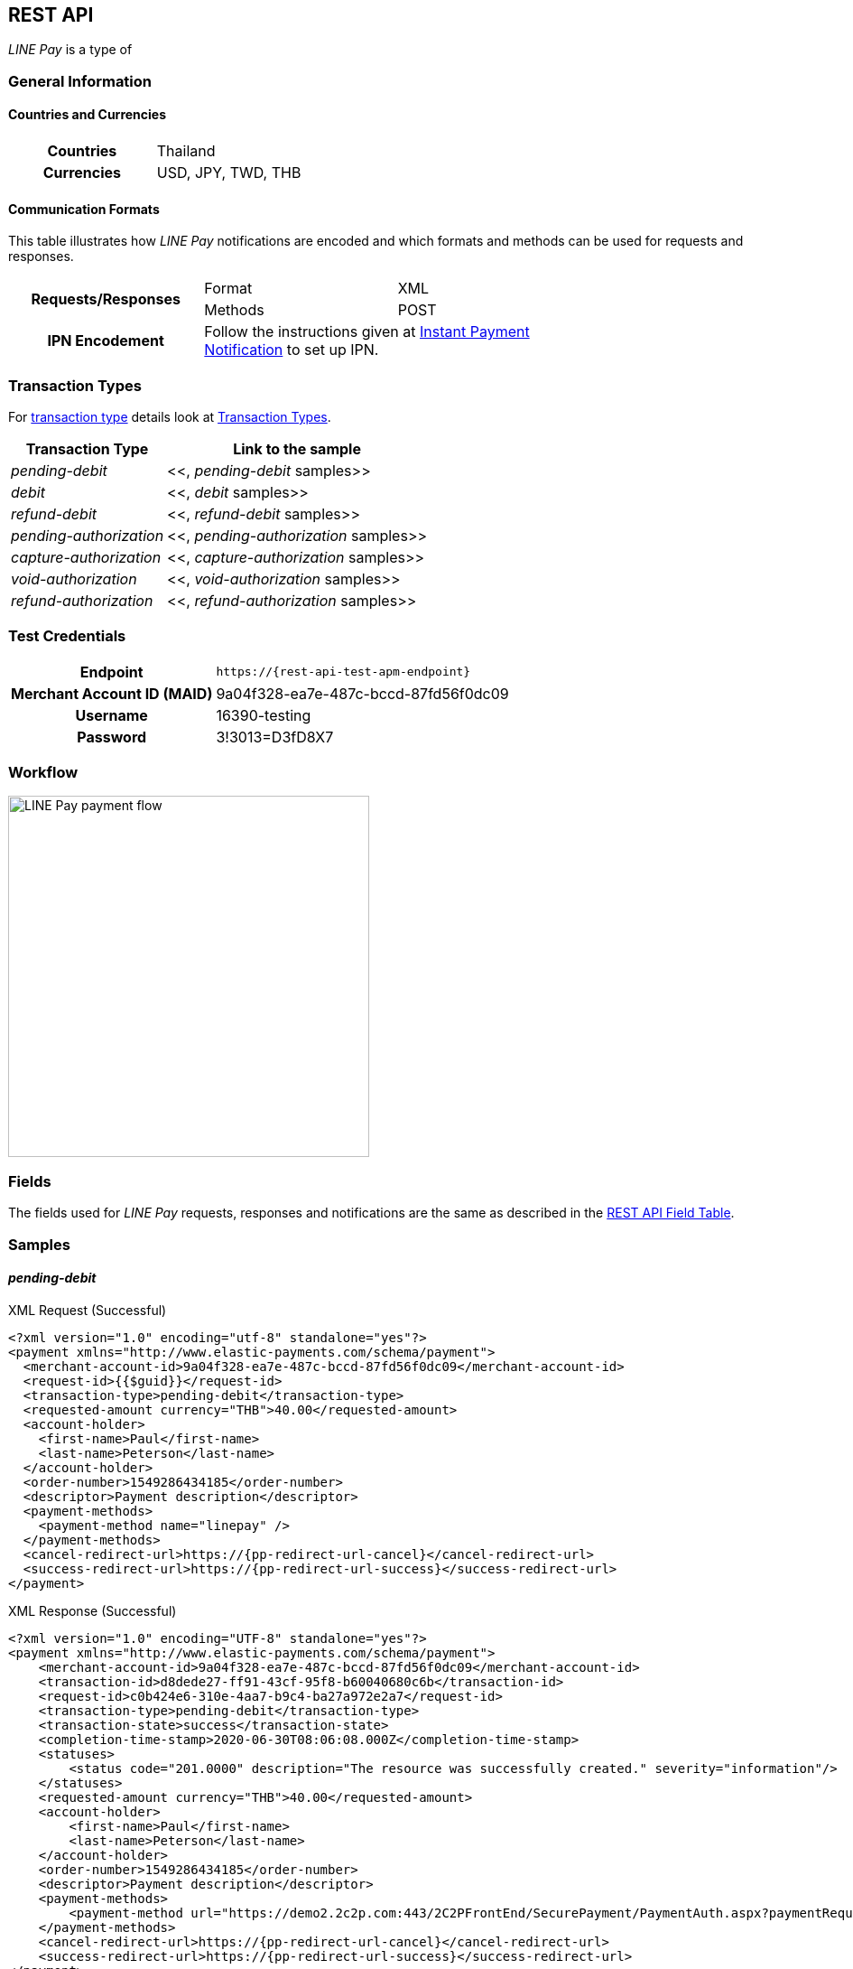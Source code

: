 [#API_LinePay]
== REST API

_LINE Pay_ is a type of 
// <<PaymentMethods_PaymentMode_OfflineBankTransfer, Offline Bank Transfer>>.

// [#API_LinePay_Introduction]
// === Introduction


// [#API_LinePay_TestAccount]
// === Test Account

// //-

[#API_LinePay_Introduction_General]
=== General Information

[#API_LinePay_Introduction_General_PaymentMode]
==== Countries and Currencies

[width=75%,cols="1h,3",stripes=none]
|===
| Countries    | Thailand
| Currencies   | USD, JPY, TWD, THB
|===

//-

[#API_LinePay_Introduction_General_CommunicationFormats]
==== Communication Formats

This table illustrates how _LINE Pay_ notifications are encoded and which formats and methods can be used for
requests and responses.
[width=75%,stripes=none]
|===
.2+h| Requests/Responses | Format   | XML
                         | Methods  | POST
   h| IPN Encodement   2+| Follow the instructions given at
<<GeneralPlatformFeatures_IPN_NotificationExamples, Instant Payment Notification>> to set up IPN.
|===

[#API_LinePay_TransactionTypes]
=== Transaction Types

For <<Glossary_TransactionType, transaction type>> details look at <<AppendixB,  Transaction Types>>.

[%autowidth.stretch,stripes=none]
|===
|Transaction Type |Link to the sample

| _pending-debit_ | <<, _pending-debit_ samples>>
| _debit_ | <<, _debit_ samples>>
| _refund-debit_ | <<, _refund-debit_ samples>>
| _pending-authorization_ | <<, _pending-authorization_ samples>>
| _capture-authorization_ | <<, _capture-authorization_ samples>>
| _void-authorization_ | <<, _void-authorization_ samples>>
| _refund-authorization_ | <<, _refund-authorization_ samples>>

|===

//-

[#API_LinePay_TestCredentials]
=== Test Credentials

[%autowidth.stretch,stripes=none]
|===
h|Endpoint | ``\https://{rest-api-test-apm-endpoint}``
h|Merchant Account ID (MAID) | 9a04f328-ea7e-487c-bccd-87fd56f0dc09
h|Username |16390-testing
h|Password |3!3013=D3fD8X7
|===

[#API_LinePay_Workflow]
=== Workflow

image::images/line-pay/linepay-flow.jpg[LINE Pay payment flow, height=400]

[#API_LinePay_Fields]
=== Fields

The fields used for _LINE Pay_ requests, responses and notifications are the same as described in the <<RestApi_Fields, REST API Field Table>>.

[#API_LinePay_Samples]
=== Samples

[#API_LinePay_Samples_PendingDebit]
==== _pending-debit_

.XML Request (Successful)

[source,xml,subs=attributes+]
----
<?xml version="1.0" encoding="utf-8" standalone="yes"?>
<payment xmlns="http://www.elastic-payments.com/schema/payment">
  <merchant-account-id>9a04f328-ea7e-487c-bccd-87fd56f0dc09</merchant-account-id>
  <request-id>{{$guid}}</request-id>
  <transaction-type>pending-debit</transaction-type>
  <requested-amount currency="THB">40.00</requested-amount>
  <account-holder>
    <first-name>Paul</first-name>
    <last-name>Peterson</last-name>
  </account-holder>
  <order-number>1549286434185</order-number>
  <descriptor>Payment description</descriptor>
  <payment-methods>
    <payment-method name="linepay" />
  </payment-methods>
  <cancel-redirect-url>https://{pp-redirect-url-cancel}</cancel-redirect-url>
  <success-redirect-url>https://{pp-redirect-url-success}</success-redirect-url>
</payment>
----

// include::{root}/samples/xml/_request_success.xml[]

.XML Response (Successful)

[source,xml,subs=attributes+]
----
<?xml version="1.0" encoding="UTF-8" standalone="yes"?>
<payment xmlns="http://www.elastic-payments.com/schema/payment">
    <merchant-account-id>9a04f328-ea7e-487c-bccd-87fd56f0dc09</merchant-account-id>
    <transaction-id>d8dede27-ff91-43cf-95f8-b60040680c6b</transaction-id>
    <request-id>c0b424e6-310e-4aa7-b9c4-ba27a972e2a7</request-id>
    <transaction-type>pending-debit</transaction-type>
    <transaction-state>success</transaction-state>
    <completion-time-stamp>2020-06-30T08:06:08.000Z</completion-time-stamp>
    <statuses>
        <status code="201.0000" description="The resource was successfully created." severity="information"/>
    </statuses>
    <requested-amount currency="THB">40.00</requested-amount>
    <account-holder>
        <first-name>Paul</first-name>
        <last-name>Peterson</last-name>
    </account-holder>
    <order-number>1549286434185</order-number>
    <descriptor>Payment description</descriptor>
    <payment-methods>
        <payment-method url="https://demo2.2c2p.com:443/2C2PFrontEnd/SecurePayment/PaymentAuth.aspx?paymentRequest=PFBheW1lbnRSZXF1ZXN0Pjx2ZXJzaW9uPjkuNjwvdmVyc2lvbj48dGltZVN0YW1wPjMwMDYyMDA4MDYwODwvdGltZVN0YW1wPjxtZXJjaGFudElEPm51bGw8L21lcmNoYW50SUQ%2BPHVuaXF1ZVRyYW5zYWN0aW9uQ29kZT4yOTEyNjQ4NTE0NjM2MDY3MzY2MjwvdW5pcXVlVHJhbnNhY3Rpb25Db2RlPjxkZXNjPk4uQTwvZGVzYz48YW10PjAwMDAwMDAwNDAwMDwvYW10PjxjdXJyZW5jeUNvZGU%2BNzY0PC9jdXJyZW5jeUNvZGU%2BPHBheW1lbnRDaGFubmVsPkxJTkU8L3BheW1lbnRDaGFubmVsPjxhZ2VudENvZGU%2BPC9hZ2VudENvZGU%2BPGNoYW5uZWxDb2RlPldFQlBBWTwvY2hhbm5lbENvZGU%2BPG1vYmlsZU5vPjwvbW9iaWxlTm8%2BPGNhcmRob2xkZXJOYW1lPkpvaG48L2NhcmRob2xkZXJOYW1lPjxjYXJkaG9sZGVyRW1haWw%2BPC9jYXJkaG9sZGVyRW1haWw%2BPHVzZXJEZWZpbmVkMT5kOGRlZGUyNy1mZjkxLTQzY2YtOTVmOC1iNjAwNDA2ODBjNmI8L3VzZXJEZWZpbmVkMT48dXNlckRlZmluZWQyPjE1NDkyODY0MzQxODU8L3VzZXJEZWZpbmVkMj48dXNlckRlZmluZWQzPmMwYjQyNGU2LTMxMGUtNGFhNy1iOWM0LWJhMjdhOTcyZTJhNzwvdXNlckRlZmluZWQzPjx1c2VyRGVmaW5lZDQ%2BOWEwNGYzMjgtZWE3ZS00ODdjLWJjY2QtODdmZDU2ZjBkYzA5PC91c2VyRGVmaW5lZDQ%2BPHNlY3VyZUhhc2g%2BNTVBMzcxOTI1OUUzQzM5Q0YzQTk1ODRGRjdGMjQyMjJBODk0QjRFRTwvc2VjdXJlSGFzaD48L1BheW1lbnRSZXF1ZXN0Pg%3D%3D" name="linepay"/>
    </payment-methods>
    <cancel-redirect-url>https://{pp-redirect-url-cancel}</cancel-redirect-url>
    <success-redirect-url>https://{pp-redirect-url-success}</success-redirect-url>
</payment>
----

// include::{root}/samples/xml/_response_success.xml[]

[#API_LinePay_Samples_PendingDebit_RecFirst]
==== _pending-debit_ (Recurring/First) 

.XML Request (Successful)

[source,xml,subs=attributes+]
----
<payment xmlns="http://www.elastic-payments.com/schema/payment">
  <merchant-account-id>9a04f328-ea7e-487c-bccd-87fd56f0dc09</merchant-account-id>
  <request-id>{{$guid}}</request-id>
  <transaction-type>pending-debit</transaction-type>
  <requested-amount currency="THB">2.00</requested-amount>
  <account-holder>
    <first-name>Paul</first-name>
    <last-name>Peterson</last-name>
  </account-holder>
  <order-number>1551342687432</order-number>
  <descriptor>Payment description</descriptor>
  <payment-methods>
    <payment-method name="linepay"/>
  </payment-methods>
  <periodic>
    <periodic-type>recurring</periodic-type>
    <sequence-type>first</sequence-type>
  </periodic>
  <cancel-redirect-url>https://{pp-redirect-url-cancel}</cancel-redirect-url>
  <success-redirect-url>https://{pp-redirect-url-success}</success-redirect-url>
</payment>
----

// include::{root}/samples/xml/_request_success.xml[]

.XML Response (Successful)

[source,xml,subs=attributes+]
----
<?xml version="1.0" encoding="UTF-8" standalone="yes"?>
<payment xmlns="http://www.elastic-payments.com/schema/payment">
    <merchant-account-id>9a04f328-ea7e-487c-bccd-87fd56f0dc09</merchant-account-id>
    <transaction-id>92db460a-905b-432e-9105-36ebd86282bf</transaction-id>
    <request-id>a0e8035c-dcfe-4513-914f-40dad5a6385f</request-id>
    <transaction-type>pending-debit</transaction-type>
    <transaction-state>success</transaction-state>
    <completion-time-stamp>2020-06-30T11:15:08.000Z</completion-time-stamp>
    <statuses>
        <status code="201.0000" description="The resource was successfully created." severity="information"/>
    </statuses>
    <requested-amount currency="THB">2.00</requested-amount>
    <account-holder>
        <first-name>Paul</first-name>
        <last-name>Peterson</last-name>
    </account-holder>
    <order-number>1551342687432</order-number>
    <descriptor>Payment description</descriptor>
    <payment-methods>
        <payment-method url="https://demo2.2c2p.com:443/2C2PFrontEnd/SecurePayment/PaymentAuth.aspx?paymentRequest=PFBheW1lbnRSZXF1ZXN0Pjx2ZXJzaW9uPjkuNjwvdmVyc2lvbj48dGltZVN0YW1wPjMwMDYyMDExMTUwNzwvdGltZVN0YW1wPjxtZXJjaGFudElEPm51bGw8L21lcmNoYW50SUQ%2BPHVuaXF1ZVRyYW5zYWN0aW9uQ29kZT42NTU4NzQ0NjA0OTE2NDI4NzA4NzwvdW5pcXVlVHJhbnNhY3Rpb25Db2RlPjxkZXNjPk4uQTwvZGVzYz48YW10PjAwMDAwMDAwMDIwMDwvYW10PjxjdXJyZW5jeUNvZGU%2BNzY0PC9jdXJyZW5jeUNvZGU%2BPHBheW1lbnRDaGFubmVsPkxJTkU8L3BheW1lbnRDaGFubmVsPjxhZ2VudENvZGU%2BPC9hZ2VudENvZGU%2BPGNoYW5uZWxDb2RlPldFQlBBWTwvY2hhbm5lbENvZGU%2BPG1vYmlsZU5vPjwvbW9iaWxlTm8%2BPGNhcmRob2xkZXJOYW1lPkpvaG48L2NhcmRob2xkZXJOYW1lPjxjYXJkaG9sZGVyRW1haWw%2BPC9jYXJkaG9sZGVyRW1haWw%2BPHVzZXJEZWZpbmVkMT45MmRiNDYwYS05MDViLTQzMmUtOTEwNS0zNmViZDg2MjgyYmY8L3VzZXJEZWZpbmVkMT48dXNlckRlZmluZWQyPjE1NTEzNDI2ODc0MzI8L3VzZXJEZWZpbmVkMj48dXNlckRlZmluZWQzPmEwZTgwMzVjLWRjZmUtNDUxMy05MTRmLTQwZGFkNWE2Mzg1ZjwvdXNlckRlZmluZWQzPjx1c2VyRGVmaW5lZDQ%2BOWEwNGYzMjgtZWE3ZS00ODdjLWJjY2QtODdmZDU2ZjBkYzA5PC91c2VyRGVmaW5lZDQ%2BPHNlY3VyZUhhc2g%2BQUVFRjMxM0Q1QTE1RkQ4Qjc0OEY0QkU1REY1MUNFOTcyMTY2ODA0NTwvc2VjdXJlSGFzaD48L1BheW1lbnRSZXF1ZXN0Pg%3D%3D" name="linepay"/>
    </payment-methods>
    <cancel-redirect-url>https://{pp-redirect-url-cancel}</cancel-redirect-url>
    <success-redirect-url>https://{pp-redirect-url-success}</success-redirect-url>
    <periodic>
        <periodic-type>recurring</periodic-type>
        <sequence-type>first</sequence-type>
    </periodic>
</payment>
----

// include::{root}/samples/xml/_response_success.xml[]

[#API_LinePay_Samples_PendingDebit_RecRec]
==== _pending-debit_ (Recurring/Recurring) 

.XML Request (Successful)

[source,xml,subs=attributes+]
----
<payment xmlns="http://www.elastic-payments.com/schema/payment">
  <merchant-account-id>9a04f328-ea7e-487c-bccd-87fd56f0dc09</merchant-account-id>
  <request-id>{{$guid}}</request-id>
  <transaction-type>debit</transaction-type>
  <parent-transaction-id>92db460a-905b-432e-9105-36ebd86282bf</parent-transaction-id>
  <payment-methods>
    <payment-method name="linepay"/>
  </payment-methods>
  <periodic>
    <periodic-type>recurring</periodic-type>
    <sequence-type>recurring</sequence-type>
  </periodic>
</payment>
----

// include::{root}/samples/xml/_request_success.xml[]

.XML Response (Successful)

[source,xml,subs=attributes+]
----
<?xml version="1.0" encoding="UTF-8" standalone="yes"?>
<payment xmlns="http://www.elastic-payments.com/schema/payment">
    <merchant-account-id>9a04f328-ea7e-487c-bccd-87fd56f0dc09</merchant-account-id>
    <transaction-id>8ea5fb2d-2e2d-4177-95fc-491035b726b2</transaction-id>
    <request-id>b13fc069-c0bd-4db5-888f-52109c498218</request-id>
    <transaction-type>debit</transaction-type>
    <transaction-state>success</transaction-state>
    <completion-time-stamp>2020-06-30T11:16:33.000Z</completion-time-stamp>
    <statuses>
        <status code="201.0000" description="The resource was successfully created." severity="information"/>
    </statuses>
    <requested-amount currency="THB">2.00</requested-amount>
    <parent-transaction-id>92db460a-905b-432e-9105-36ebd86282bf</parent-transaction-id>
    <account-holder>
        <first-name>Paul</first-name>
        <last-name>Peterson</last-name>
    </account-holder>
    <order-number>1551342687432</order-number>
    <descriptor>Payment description</descriptor>
    <payment-methods>
        <payment-method url="https://demo2.2c2p.com:443/2C2PFrontEnd/SecurePayment/PaymentAuth.aspx?paymentRequest=PFBheW1lbnRSZXF1ZXN0Pjx2ZXJzaW9uPjkuNjwvdmVyc2lvbj48dGltZVN0YW1wPjMwMDYyMDExMTYzMzwvdGltZVN0YW1wPjxtZXJjaGFudElEPm51bGw8L21lcmNoYW50SUQ%2BPHVuaXF1ZVRyYW5zYWN0aW9uQ29kZT4xMzQzMTM2NTg2Nzc1NTE2MzkxMzwvdW5pcXVlVHJhbnNhY3Rpb25Db2RlPjxkZXNjPk4uQTwvZGVzYz48YW10PjAwMDAwMDAwMDIwMDwvYW10PjxjdXJyZW5jeUNvZGU%2BNzY0PC9jdXJyZW5jeUNvZGU%2BPHBheW1lbnRDaGFubmVsPkxJTkU8L3BheW1lbnRDaGFubmVsPjxhZ2VudENvZGU%2BPC9hZ2VudENvZGU%2BPGNoYW5uZWxDb2RlPldFQlBBWTwvY2hhbm5lbENvZGU%2BPG1vYmlsZU5vPjwvbW9iaWxlTm8%2BPGNhcmRob2xkZXJOYW1lPkpvaG48L2NhcmRob2xkZXJOYW1lPjxjYXJkaG9sZGVyRW1haWw%2BPC9jYXJkaG9sZGVyRW1haWw%2BPHVzZXJEZWZpbmVkMT44ZWE1ZmIyZC0yZTJkLTQxNzctOTVmYy00OTEwMzViNzI2YjI8L3VzZXJEZWZpbmVkMT48dXNlckRlZmluZWQyPjE1NTEzNDI2ODc0MzI8L3VzZXJEZWZpbmVkMj48dXNlckRlZmluZWQzPmIxM2ZjMDY5LWMwYmQtNGRiNS04ODhmLTUyMTA5YzQ5ODIxODwvdXNlckRlZmluZWQzPjx1c2VyRGVmaW5lZDQ%2BOWEwNGYzMjgtZWE3ZS00ODdjLWJjY2QtODdmZDU2ZjBkYzA5PC91c2VyRGVmaW5lZDQ%2BPHNlY3VyZUhhc2g%2BNzFGNkVDOUZGNTQ1MDk3RDg2ODdCNzMwQ0NBMjMyNzNFNEZERUIyOTwvc2VjdXJlSGFzaD48L1BheW1lbnRSZXF1ZXN0Pg%3D%3D" name="linepay"/>
    </payment-methods>
    <api-id>---</api-id>
    <cancel-redirect-url>https://{pp-redirect-url-cancel}</cancel-redirect-url>
    <success-redirect-url>https://{pp-redirect-url-success}</success-redirect-url>
    <periodic>
        <periodic-type>recurring</periodic-type>
        <sequence-type>recurring</sequence-type>
    </periodic>
</payment>
----

// include::{root}/samples/xml/_response_success.xml[]

[#API_LinePay_Samples_PendingDebit_RecFinal]
==== _pending-debit_ (Recurring/Final) 

.XML Request (Successful)

[source,xml,subs=attributes+]
----
<payment xmlns="http://www.elastic-payments.com/schema/payment">
  <merchant-account-id>9a04f328-ea7e-487c-bccd-87fd56f0dc09</merchant-account-id>
  <request-id>{{$guid}}</request-id>
  <transaction-type>debit</transaction-type>
  <parent-transaction-id>8ea5fb2d-2e2d-4177-95fc-491035b726b2</parent-transaction-id>
  <payment-methods>
    <payment-method name="linepay"/>
  </payment-methods>
  <periodic>
    <periodic-type>recurring</periodic-type>
    <sequence-type>final</sequence-type>
  </periodic>
</payment>
----

// include::{root}/samples/xml/_request_success.xml[]

.XML Response (Successful)

[source,xml,subs=attributes+]
----
<?xml version="1.0" encoding="UTF-8" standalone="yes"?>
<payment xmlns="http://www.elastic-payments.com/schema/payment">
    <merchant-account-id>9a04f328-ea7e-487c-bccd-87fd56f0dc09</merchant-account-id>
    <transaction-id>819b4aed-41ee-4ee6-9822-2e2f4aeca704</transaction-id>
    <request-id>2747b197-5f0e-4833-aea1-920bd216b650</request-id>
    <transaction-type>debit</transaction-type>
    <transaction-state>success</transaction-state>
    <completion-time-stamp>2020-06-30T07:28:35.000Z</completion-time-stamp>
    <statuses>
        <status code="201.0000" description="The resource was successfully created." severity="information"/>
    </statuses>
    <requested-amount currency="THB">2.00</requested-amount>
    <parent-transaction-id>8ea5fb2d-2e2d-4177-95fc-491035b726b2</parent-transaction-id>
    <account-holder>
        <first-name>Paul</first-name>
        <last-name>Peterson</last-name>
    </account-holder>
    <order-number>1551342687432</order-number>
    <descriptor>Payment description</descriptor>
    <payment-methods>
        <payment-method url="https://demo2.2c2p.com:443/2C2PFrontEnd/SecurePayment/PaymentAuth.aspx?paymentRequest=PFBheW1lbnRSZXF1ZXN0Pjx2ZXJzaW9uPjkuNjwvdmVyc2lvbj48dGltZVN0YW1wPjMwMDYyMDA3MjgzNTwvdGltZVN0YW1wPjxtZXJjaGFudElEPm51bGw8L21lcmNoYW50SUQ%2BPHVuaXF1ZVRyYW5zYWN0aW9uQ29kZT4xOTc2MTkxMTAzMDk2ODcyNjI5OTwvdW5pcXVlVHJhbnNhY3Rpb25Db2RlPjxkZXNjPk4uQTwvZGVzYz48YW10PjAwMDAwMDAwMDIwMDwvYW10PjxjdXJyZW5jeUNvZGU%2BNzY0PC9jdXJyZW5jeUNvZGU%2BPHBheW1lbnRDaGFubmVsPkxJTkU8L3BheW1lbnRDaGFubmVsPjxhZ2VudENvZGU%2BPC9hZ2VudENvZGU%2BPGNoYW5uZWxDb2RlPldFQlBBWTwvY2hhbm5lbENvZGU%2BPG1vYmlsZU5vPjwvbW9iaWxlTm8%2BPGNhcmRob2xkZXJOYW1lPkpvaG48L2NhcmRob2xkZXJOYW1lPjxjYXJkaG9sZGVyRW1haWw%2BPC9jYXJkaG9sZGVyRW1haWw%2BPHVzZXJEZWZpbmVkMT44MTliNGFlZC00MWVlLTRlZTYtOTgyMi0yZTJmNGFlY2E3MDQ8L3VzZXJEZWZpbmVkMT48dXNlckRlZmluZWQyPjE1NTEzNDI2ODc0MzI8L3VzZXJEZWZpbmVkMj48dXNlckRlZmluZWQzPjI3NDdiMTk3LTVmMGUtNDgzMy1hZWExLTkyMGJkMjE2YjY1MDwvdXNlckRlZmluZWQzPjx1c2VyRGVmaW5lZDQ%2BOWEwNGYzMjgtZWE3ZS00ODdjLWJjY2QtODdmZDU2ZjBkYzA5PC91c2VyRGVmaW5lZDQ%2BPHNlY3VyZUhhc2g%2BODAxOTdCMzVERjI5QjcyNzdGODk0NjA5RThFNDgxRDVFQTFFQUUyMDwvc2VjdXJlSGFzaD48L1BheW1lbnRSZXF1ZXN0Pg%3D%3D" name="linepay"/>
    </payment-methods>
    <api-id>---</api-id>
    <cancel-redirect-url>https://{pp-redirect-url-cancel}</cancel-redirect-url>
    <success-redirect-url>https://{pp-redirect-url-success}</success-redirect-url>
    <periodic>
        <periodic-type>recurring</periodic-type>
        <sequence-type>final</sequence-type>
    </periodic>
</payment>
----

// include::{root}/samples/xml/_response_success.xml[]

//-
